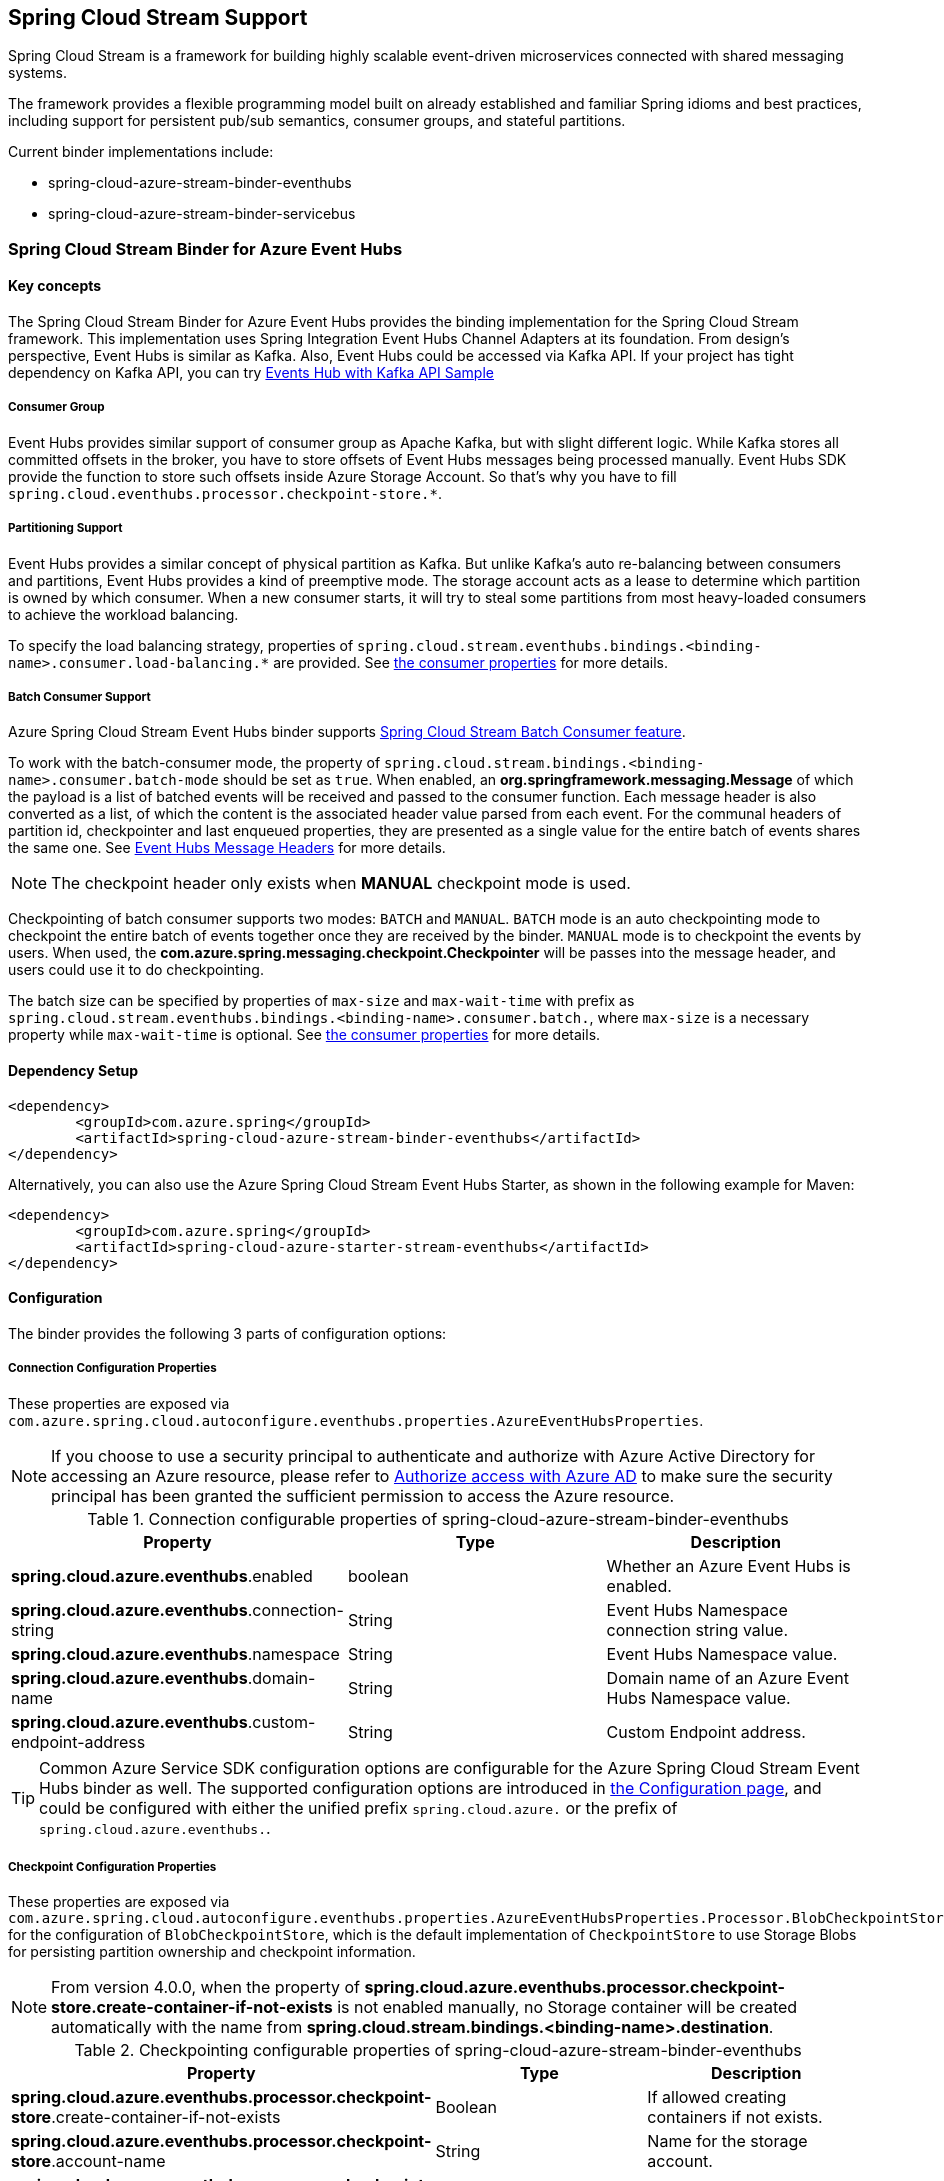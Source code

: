 :content-type-negotiation: https://docs.spring.io/spring-cloud-stream/docs/current/reference/html/spring-cloud-stream.html#content-type-management
== Spring Cloud Stream Support

Spring Cloud Stream is a framework for building highly scalable event-driven microservices connected with shared messaging systems.

The framework provides a flexible programming model built on already established and familiar Spring idioms and best practices, including support for persistent pub/sub semantics, consumer groups, and stateful partitions.

Current binder implementations include:

* spring-cloud-azure-stream-binder-eventhubs
* spring-cloud-azure-stream-binder-servicebus

=== Spring Cloud Stream Binder for Azure Event Hubs

==== Key concepts
The Spring Cloud Stream Binder for Azure Event Hubs provides the binding implementation for the Spring Cloud Stream framework.
This implementation uses Spring Integration Event Hubs Channel Adapters at its foundation. From design's perspective,
Event Hubs is similar as Kafka. Also, Event Hubs could be accessed via Kafka API. If your project has tight dependency
on Kafka API, you can try link:https://github.com/Azure-Samples/azure-spring-boot-samples/tree/spring-cloud-azure_{project-version}/eventhubs/spring-cloud-azure-starter/spring-cloud-azure-sample-eventhubs-kafka[Events Hub with Kafka API Sample]

===== Consumer Group

Event Hubs provides similar support of consumer group as Apache Kafka, but with slight different logic. While Kafka
stores all committed offsets in the broker, you have to store offsets of Event Hubs messages
being processed manually. Event Hubs SDK provide the function to store such offsets inside Azure Storage Account. So
that's why you have to fill `spring.cloud.eventhubs.processor.checkpoint-store.*`.

===== Partitioning Support

Event Hubs provides a similar concept of physical partition as Kafka. But unlike Kafka's auto re-balancing between consumers and partitions, Event Hubs provides a kind of preemptive mode. The storage account acts as a lease to determine which partition is owned by which consumer. When a new consumer starts, it will try to steal some partitions
from most heavy-loaded consumers to achieve the workload balancing.

To specify the load balancing strategy, properties of `spring.cloud.stream.eventhubs.bindings.<binding-name>.consumer.load-balancing.*` are provided. See <<eventhubs-consumer-properties, the consumer properties>> for more details.

===== Batch Consumer Support
Azure Spring Cloud Stream Event Hubs binder supports link:https://docs.spring.io/spring-cloud-stream/docs/current/reference/html/spring-cloud-stream.html#_batch_consumers[Spring Cloud Stream Batch Consumer feature].

To work with the batch-consumer mode, the property of `spring.cloud.stream.bindings.<binding-name>.consumer.batch-mode` should be set as `true`. When enabled, an **org.springframework.messaging.Message** of which the payload is a list of batched events will be received and passed to the consumer function. Each message header is also converted as a list, of which the content is the associated header value parsed from each event. For the communal headers of partition id, checkpointer and last enqueued properties, they are presented as a single value for the entire batch of events shares the same one. See <<scs-eh-headers, Event Hubs Message Headers>> for more details.

NOTE: The checkpoint header only exists when **MANUAL** checkpoint mode is used.

Checkpointing of batch consumer supports two modes: `BATCH` and `MANUAL`. `BATCH` mode is an auto checkpointing mode to checkpoint the entire batch of events together once they are received by the binder. `MANUAL` mode is to checkpoint the events by users. When used, the
**com.azure.spring.messaging.checkpoint.Checkpointer** will be passes into the message header, and users could use it to do checkpointing.

The batch size can be specified by properties of `max-size` and `max-wait-time` with prefix as `spring.cloud.stream.eventhubs.bindings.<binding-name>.consumer.batch.`, where `max-size` is a necessary property while `max-wait-time` is optional. See <<eventhubs-consumer-properties, the consumer properties>> for more details.

==== Dependency Setup

[source,xml]
----
<dependency>
	<groupId>com.azure.spring</groupId>
	<artifactId>spring-cloud-azure-stream-binder-eventhubs</artifactId>
</dependency>
----
Alternatively, you can also use the Azure Spring Cloud Stream Event Hubs Starter, as shown in the following example for Maven:

[source,xml]
----
<dependency>
	<groupId>com.azure.spring</groupId>
	<artifactId>spring-cloud-azure-starter-stream-eventhubs</artifactId>
</dependency>
----

==== Configuration

The binder provides the following 3 parts of configuration options:

[#eventhubs-connection-configration]
===== Connection Configuration Properties
These properties are exposed via `com.azure.spring.cloud.autoconfigure.eventhubs.properties.AzureEventHubsProperties`.

NOTE: If you choose to use a security principal to authenticate and authorize with Azure Active Directory for accessing an Azure resource, please refer to link:index.html#authorize-access-with-azure-active-directory[Authorize access with Azure AD] to make sure the security principal has been granted the sufficient permission to access the Azure resource.

.Connection configurable properties of spring-cloud-azure-stream-binder-eventhubs
[cols="<,<,<", options="header"]
|===
|Property | Type |Description

|*spring.cloud.azure.eventhubs*.enabled
| boolean
| Whether an Azure Event Hubs is enabled.

|*spring.cloud.azure.eventhubs*.connection-string
| String
| Event Hubs Namespace connection string value.

|*spring.cloud.azure.eventhubs*.namespace
| String
| Event Hubs Namespace value.

|*spring.cloud.azure.eventhubs*.domain-name
| String
| Domain name of an Azure Event Hubs Namespace value.

|*spring.cloud.azure.eventhubs*.custom-endpoint-address
| String
| Custom Endpoint address.

|===

TIP: Common Azure Service SDK configuration options are configurable for the Azure Spring Cloud Stream Event Hubs binder as well. The supported configuration options are introduced in link:configuration.html[the Configuration page], and could be configured with either the unified prefix `spring.cloud.azure.` or the prefix of `spring.cloud.azure.eventhubs.`.

===== Checkpoint Configuration Properties
These properties are exposed via `com.azure.spring.cloud.autoconfigure.eventhubs.properties.AzureEventHubsProperties.Processor.BlobCheckpointStore`
for the configuration of `BlobCheckpointStore`, which is the default implementation of `CheckpointStore` to use Storage Blobs for persisting partition ownership and checkpoint information.

NOTE: From version 4.0.0, when the property of **spring.cloud.azure.eventhubs.processor.checkpoint-store.create-container-if-not-exists** is not enabled manually, no Storage container will be created automatically with the name from **spring.cloud.stream.bindings.<binding-name>.destination**.

.Checkpointing configurable properties of spring-cloud-azure-stream-binder-eventhubs
[cols="<,<,<", options="header"]
|===
|Property | Type |Description

|*spring.cloud.azure.eventhubs.processor.checkpoint-store*.create-container-if-not-exists
|Boolean
|If allowed creating containers if not exists.

|*spring.cloud.azure.eventhubs.processor.checkpoint-store*.account-name
| String
| Name for the storage account.

|*spring.cloud.azure.eventhubs.processor.checkpoint-store*.account-key
| String
| Storage account access key.

|*spring.cloud.azure.eventhubs.processor.checkpoint-store*.container-name
| String
| Storage container name.
|===

TIP: Common Azure Service SDK configuration options are configurable for Storage Blob checkpoint store as well. The supported configuration options are introduced in link:configuration.html[the Configuration page], and could be configured with either the unified prefix `spring.cloud.azure.` or the prefix of `spring.cloud.azure.eventhubs.processor.checkpoint-store`.

NOTE: The default maximum connection pool size of the Storage Blob client is changed from `500` in version 3.x to `16` now, and the pending acquire queue size which is double of pool size is then `32` now. To override them, please set the property `spring.cloud.azure.eventhubs.processor.checkpoint-store.client.maximum-connection-pool-size`.

===== Azure Event Hubs Binding Configuration Properties
Below options are divided into four sections: Consumer Properties, Advanced Consumer
Configurations, Producer Properties and Advanced Producer Configurations.

[#eventhubs-consumer-properties]
====== Consumer Properties

.Consumer configurable properties of spring-cloud-azure-stream-binder-eventhubs
[cols="<,<,<", options="header"]
|===
|Property | Type |Description

|*spring.cloud.stream.eventhubs.bindings.<binding-name>.consumer*.checkpoint.mode
|CheckpointMode
| Checkpoint mode used when consumer decide how to checkpoint message

|*spring.cloud.stream.eventhubs.bindings.<binding-name>.consumer*.checkpoint.count
| Integer
|Decides the amount of message for each partition to do one checkpoint. Will take effect only when `PARTITION_COUNT` checkpoint mode is used.

|*spring.cloud.stream.eventhubs.bindings.<binding-name>.consumer*.checkpoint.interval
| Duration
|Decides the time interval to do one checkpoint. Will take effect only when `TIME` checkpoint mode is used.

|*spring.cloud.stream.eventhubs.bindings.<binding-name>.consumer*.batch.max-size
| Integer
| The maximum number of events in a batch. Required for the batch-consumer mode.

|*spring.cloud.stream.eventhubs.bindings.<binding-name>.consumer*.batch.max-wait-time
| Duration
| The maximum time duration for batch consuming. Will take effect only when the batch-consumer mode is enabled and is optional.

|*spring.cloud.stream.eventhubs.bindings.<binding-name>.consumer*.load-balancing.update-interval
| Duration
| The interval time duration for updating.

|*spring.cloud.stream.eventhubs.bindings.<binding-name>.consumer*.load-balancing.strategy
|LoadBalancingStrategy
|The load balancing strategy.

|*spring.cloud.stream.eventhubs.bindings.<binding-name>.consumer*.load-balancing.partition-ownership-expiration-interval
|Duration
|The time duration after which the ownership of partition expires.

|*spring.cloud.stream.eventhubs.bindings.<binding-name>.consumer*.track-last-enqueued-event-properties
|Boolean
|Whether the event processor should request information on the last enqueued event on its associated partition, and track that information as events are received.

|*spring.cloud.stream.eventhubs.bindings.<binding-name>.consumer*.prefetch-count
|Integer
|The count used by the consumer to control the number of events the Event Hub consumer will actively receive and queue locally.

|*spring.cloud.stream.eventhubs.bindings.<binding-name>.consumer*.initial-partition-event-position
|Map of `StartPositionProperties`
|The map containing the event position to use for each partition if a checkpoint for the partition does not exist in checkpoint store. This map is keyed off of the partition id.
|===

====== Advanced Consumer Configuration
The above <<eventhubs-connection-configration, connection>>, <<Checkpoint Configuration Properties, checkpoint>> and <<Configuration.adoc#configuration, common Azure SDK client>> configuration are supported to be customized for each binder consumer, which can be configured with the prefix `spring.cloud.stream.eventhubs.bindings.<binding-name>.consumer.`.

====== Producer Properties

.Producer configurable properties of spring-cloud-azure-stream-binder-eventhubs
[cols="<,<,<", options="header"]
|===
|Property | Type |Description

|*spring.cloud.stream.eventhubs.bindings.<binding-name>.producer*.sync
| boolean
|The switch flag for sync of producer. If true, the producer will wait for a response after a send operation.

|*spring.cloud.stream.eventhubs.bindings.<binding-name>.producer*.send-timeout
| long
|The amount of time to wait for a response after a send operation. Will take effect only when a sync producer is enabled.
|===

====== Advanced Producer Configuration
The above <<eventhubs-connection-configration, connection>> and <<Configuration.adoc#configuration, common Azure SDK client>> configuration are supported to be customized for each binder producer, which can be configured with the prefix `spring.cloud.stream.eventhubs.bindings.<binding-name>.producer.`.

==== Basic Usage
===== Sending and receiving messages from/to Event Hubs
Step 1. Fill the configuration options with credential information.

- For credentials as connection string, configure below properties in application.yml:

[source,yaml]
----
spring:
  cloud:
    azure:
      eventhubs:
        connection-string: ${EVENTHUB_NAMESPACE_CONNECTION_STRING}
        processor:
          checkpoint-store:
            container-name: ${CHECKPOINT_CONTAINER}
            account-name: ${CHECKPOINT_STORAGE_ACCOUNT}
            account-key: ${CHECKPOINT_ACCESS_KEY}
    stream:
      function:
        definition: consume;supply
      bindings:
        consume-in-0:
          destination: ${EVENTHUB_NAME}
          group: ${CONSUMER_GROUP}
        supply-out-0:
          destination: ${THE_SAME_EVENTHUB_NAME_AS_ABOVE}
      eventhubs:
        bindings:
          consume-in-0:
            consumer:
              checkpoint:
                mode: MANUAL
----

- For credentials as service principal, configure below properties in application.yml:

[source, yaml]
----
spring:
  cloud:
    azure:
      credential:
        client-id: ${SERVICE_PRINCIPAL_ID}
        client-secret: ${SERVICE_PRINCIPAL_SECRET}
      profile:
        tenant-id: ${TENANT_ID}
      eventhubs:
        namespace: ${EVENTHUB_NAMESPACE}
        processor:
          checkpoint-store:
            container-name: ${CONTAINER_NAME}
            account-name: ${ACCOUNT_NAME}
    stream:
      function:
        definition: consume;supply
      bindings:
        consume-in-0:
          destination: ${EVENTHUB_NAME}
          group: ${CONSUMER_GROUP}
        supply-out-0:
          destination: ${THE_SAME_EVENTHUB_NAME_AS_ABOVE}
      eventhubs:
        bindings:
          consume-in-0:
            consumer:
              checkpoint:
                mode: MANUAL
----

- For credentials as MSI, configure below properties in application.yml:

[source, yaml]
----
spring:
  cloud:
    azure:
      credential:
        managed-identity-client-id: ${AZURE_MANAGED_IDENTITY_CLIENT_ID}
      eventhubs:
        namespace: ${EVENTHUB_NAMESPACE}
        processor:
          checkpoint-store:
            container-name: ${CONTAINER_NAME}
            account-name: ${ACCOUNT_NAME}
    stream:
      function:
        definition: consume;supply
      bindings:
        consume-in-0:
          destination: ${EVENTHUB_NAME}
          group: ${CONSUMER_GROUP}
        supply-out-0:
          destination: ${THE_SAME_EVENTHUB_NAME_AS_ABOVE}

      eventhubs:
        bindings:
          consume-in-0:
            consumer:
              checkpoint:
                mode: MANUAL
----



Step2. Define supplier and consumer.
[source,java]
----
@Bean
public Consumer<Message<String>> consume() {
    return message -> {
        Checkpointer checkpointer = (Checkpointer) message.getHeaders().get(CHECKPOINTER);
        LOGGER.info("New message received: '{}', partition key: {}, sequence number: {}, offset: {}, enqueued time: {}",
                message.getPayload(),
                message.getHeaders().get(EventHubsHeaders.PARTITION_KEY),
                message.getHeaders().get(EventHubsHeaders.SEQUENCE_NUMBER),
                message.getHeaders().get(EventHubsHeaders.OFFSET),
                message.getHeaders().get(EventHubsHeaders.ENQUEUED_TIME)
        );

        checkpointer.success()
                .doOnSuccess(success -> LOGGER.info("Message '{}' successfully checkpointed", message.getPayload()))
                .doOnError(error -> LOGGER.error("Exception found", error))
                .subscribe();
    };
}

@Bean
public Supplier<Message<String>> supply() {
    return () -> {
        LOGGER.info("Sending message, sequence " + i);
        return MessageBuilder.withPayload("Hello world, " + i++).build();
    };
}
----

===== Partitioning support
A `PartitionSupplier` with user-provided partition information will be created to configure the partition information about the message to be sent, the following is the process of obtaining different priorities of the partition ID and key:

image:https://user-images.githubusercontent.com/63028776/145347877-fa8afa90-ec28-4c0a-8277-63b9fdaa5d0f.png[]

===== Batch Consumer Support

Step 1. Fill the batch configuration options
[source,yaml]
----
spring:
  cloud:
    stream:
      function:
        definition: consume
      bindings:
        consume-in-0:
          destination: ${AZURE_EVENTHUB_NAME}
          group: ${AZURE_EVENTHUB_CONSUMER_GROUP}
          consumer:
            batch-mode: true
      eventhubs:
        bindings:
          consume-in-0:
            consumer:
              batch:
                max-batch-size: 10 # Required for batch-consumer mode
                max-wait-time: 1m # Optional, the default value is null
              checkpoint:
                mode: BATCH # or MANUAL as needed
----

Step2. Define supplier and consumer.

For checkpointing mode as `BATCH`, you can use below code to send messages and consume in batches.
[source,java]
----
@Bean
public Consumer<Message<List<String>>> consume() {
    return message -> {
            for (int i = 0; i < message.getPayload().size(); i++) {
                LOGGER.info("New message received: '{}', partition key: {}, sequence number: {}, offset: {}, enqueued time: {}",
                        message.getPayload().get(i),
                        ((List<Object>) message.getHeaders().get(EventHubsHeaders.BATCH_CONVERTED_PARTITION_KEY)).get(i),
                        ((List<Object>) message.getHeaders().get(EventHubsHeaders.BATCH_CONVERTED_SEQUENCE_NUMBER)).get(i),
                        ((List<Object>) message.getHeaders().get(EventHubsHeaders.BATCH_CONVERTED_OFFSET)).get(i),
                        ((List<Object>) message.getHeaders().get(EventHubsHeaders.BATCH_CONVERTED_ENQUEUED_TIME)).get(i));
            }

        };
}

@Bean
public Supplier<Message<String>> supply() {
    return () -> {
        LOGGER.info("Sending message, sequence " + i);
        return MessageBuilder.withPayload("\"test"+ i++ +"\"").build();
    };
}
----

For checkpointing mode as `MANUAL`, you can use below code to send messages and consume/checkpoint in batches.
[source,java]
----
@Bean
public Consumer<Message<List<String>>> consume() {
    return message -> {
        for (int i = 0; i < message.getPayload().size(); i++) {
            LOGGER.info("New message received: '{}', partition key: {}, sequence number: {}, offset: {}, enqueued time: {}",
                message.getPayload().get(i),
                ((List<Object>) message.getHeaders().get(EventHubHeaders.BATCH_CONVERTED_PARTITION_KEY)).get(i),
                ((List<Object>) message.getHeaders().get(EventHubHeaders.BATCH_CONVERTED_SEQUENCE_NUMBER)).get(i),
                ((List<Object>) message.getHeaders().get(EventHubHeaders.BATCH_CONVERTED_OFFSET)).get(i),
                ((List<Object>) message.getHeaders().get(EventHubHeaders.BATCH_CONVERTED_ENQUEUED_TIME)).get(i));
        }

        Checkpointer checkpointer = (Checkpointer) message.getHeaders().get(CHECKPOINTER);
        checkpointer.success()
                    .doOnSuccess(success -> LOGGER.info("Message '{}' successfully checkpointed", message.getPayload()))
                    .doOnError(error -> LOGGER.error("Exception found", error))
                    .subscribe();
    };
}

@Bean
public Supplier<Message<String>> supply() {
    return () -> {
        LOGGER.info("Sending message, sequence " + i);
        return MessageBuilder.withPayload("\"test"+ i++ +"\"").build();
    };
}
----

NOTE: In the batch-consuming mode, the default content type of Spring Cloud Stream binder is `application/json`, so make sure the message payload is aligned with the content type. For example, when using the default content type of `application/json` to receive messages with `String` payload, the payload should be JSON String, surrounded with double quotes for the original String text. While for `text/plain` content type, it can be a `String` object directly. For more details, please refer to the official doc of {content-type-negotiation}[Spring Cloud Stream Content Type Negotiation].

===== Error channels
- Consumer error channel

This channel is open by default, you can handle the error message in this way:
[source,java]
----
// Replace destination with spring.cloud.stream.bindings.input.destination
// Replace group with spring.cloud.stream.bindings.input.group
@ServiceActivator(inputChannel = "{destination}.{group}.errors")
public void consumerError(Message<?> message) {
    LOGGER.error("Handling customer ERROR: " + message);
}
----
- Producer error channel

This channel is not open by default. You need to add a configuration in your application.properties to enable it, like this:
[source,properties]
----
spring.cloud.stream.default.producer.errorChannelEnabled=true
----

You can handle the error message in this way:
[source,java]
----
// Replace destination with spring.cloud.stream.bindings.output.destination
@ServiceActivator(inputChannel = "{destination}.errors")
public void producerError(Message<?> message) {
    LOGGER.error("Handling Producer ERROR: " + message);
}
----

- Global default error channel

A global error channel called "errorChannel" is created by default Spring Integration, which allows users to subscribe many endpoints to it.

[source,java]
----
@ServiceActivator(inputChannel = "errorChannel")
public void producerError(Message<?> message) {
    LOGGER.error("Handling ERROR: " + message);
}
----

[#scs-eh-headers]
===== Event Hubs message headers
See the <<si-eh-headers, Event Hubs message headers>> for the basic message headers supported.

When the batch-consumer mode is enabled, the specific headers of batched messages are listed as below, which contains a list of values from each single Event Hubs event.

.Mapping between Batch Event Hubs Properties and Spring Headers
[cols="<,<,<,<", options="header"]
|===
|Event Hubs Event Properties | Spring Batch Message Header Constants | Type | Description

|Enqueued time
|com.azure.spring.eventhubs.support.EventHubsHeaders#BATCH_CONVERTED_ENQUEUED_TIME
|List of Instant
|List of the instant, in UTC, of when each event was enqueued in the Event Hub partition.

|Offset
|com.azure.spring.eventhubs.support.EventHubsHeaders#BATCH_CONVERTED_OFFSET
|List of Long
|List of the offset of each event when it was received from the associated Event Hub partition.

|Partition key
|com.azure.spring.messaging.AzureHeaders#BATCH_CONVERTED_PARTITION_KEY
|List of String
|List of the partition hashing key if it was set when originally publishing each event.

|Sequence number
|com.azure.spring.eventhubs.support.EventHubsHeaders#BATCH_CONVERTED_SEQUENCE_NUMBER
|List of Long
|List of the sequence number assigned to each event when it was enqueued in the associated Event Hub partition.

|System properties
|com.azure.spring.eventhubs.support.EventHubsHeaders#BATCH_CONVERTED_SYSTEM_PROPERTIES
|List of Map
|List of the system properties of each event.

|Application properties
|com.azure.spring.eventhubs.support.EventHubsHeaders#BATCH_CONVERTED_APPLICATION_PROPERTIES
|List of Map
|List of the applocation properties of each event, where all customized message headers or event properties are placed.
|===

NOTE: When publish messages, all the above batch headers if exist will be removed from the messages to send.

===== Multi Binder Support
Connection to mutiple Event Hubs namespaces is also supported by using multi binders.This sample takes connection string as example. Credentials of service priciple and MSI are also supported, users can set related properties in each binder's environment settings.

Step 1. To use multiple binders of EventHubs, we need to configure below properties in application.yml
[source,yaml]
----
spring:
  cloud:
    stream:
      function:
        definition: consume1;supply1;consume2;supply2
      bindings:
        consume1-in-0:
          destination: ${EVENTHUB_NAME_01}
          group: ${CONSUMER_GROUP_01}
        supply1-out-0:
          destination: ${THE_SAME_EVENTHUB_NAME_01_AS_ABOVE}
        consume2-in-0:
          binder: eventhub-2
          destination: ${EVENTHUB_NAME_02}
          group: ${CONSUMER_GROUP_02}
        supply2-out-0:
          binder: eventhub-2
          destination: ${THE_SAME_EVENTHUB_NAME_02_AS_ABOVE}
      binders:
        eventhub-1:
          type: eventhubs
          default-candidate: true
          environment:
            spring:
              cloud:
                azure:
                  eventhubs:
                    connection-string: ${EVENTHUB_NAMESPACE_01_CONNECTION_STRING}
                    processor:
                      checkpoint-store:
                        container-name: ${CHECKPOINT_CONTAINER_01}
                        account-name: ${CHECKPOINT_STORAGE_ACCOUNT}
                        account-key: ${CHECKPOINT_ACCESS_KEY}
        eventhub-2:
          type: eventhubs
          default-candidate: false
          environment:
            spring:
              cloud:
                azure:
                  eventhubs:
                    connection-string: ${EVENTHUB_NAMESPACE_02_CONNECTION_STRING}
                    processor:
                      checkpoint-store:
                        container-name: ${CHECKPOINT_CONTAINER_02}
                        account-name: ${CHECKPOINT_STORAGE_ACCOUNT}
                        account-key: ${CHECKPOINT_ACCESS_KEY}
      eventhubs:
        bindings:
          consume1-in-0:
            consumer:
              checkpoint:
                mode: MANUAL
          consume2-in-0:
            consumer:
              checkpoint:
                mode: MANUAL
      poller:
        initial-delay: 0
        fixed-delay: 1000
----
Step 2. we need define two suppliers and two consumers
[source,java]
----
@Bean
public Supplier<Message<String>> supply1() {
    return () -> {
        LOGGER.info("Sending message1, sequence1 " + i);
        return MessageBuilder.withPayload("Hello world1, " + i++).build();
    };
}

@Bean
public Supplier<Message<String>> supply2() {
    return () -> {
        LOGGER.info("Sending message2, sequence2 " + j);
        return MessageBuilder.withPayload("Hello world2, " + j++).build();
    };
}

@Bean
public Consumer<Message<String>> consume1() {
    return message -> {
        Checkpointer checkpointer = (Checkpointer) message.getHeaders().get(CHECKPOINTER);
        LOGGER.info("New message1 received: '{}'", message);
        checkpointer.success()
                .doOnSuccess(success -> LOGGER.info("Message1 '{}' successfully checkpointed", message))
                .doOnError(error -> LOGGER.error("Exception found", error))
                .subscribe();
    };
}

@Bean
public Consumer<Message<String>> consume2() {
    return message -> {
        Checkpointer checkpointer = (Checkpointer) message.getHeaders().get(CHECKPOINTER);
        LOGGER.info("New message2 received: '{}'", message);
        checkpointer.success()
                .doOnSuccess(success -> LOGGER.info("Message2 '{}' successfully checkpointed", message))
                .doOnError(error -> LOGGER.error("Exception found", error))
                .subscribe();
    };
}
----

===== Resource Provision
EventHub and ConsumerGroup could be auto create by add such properties:
[source,yaml]
----
spring:
  cloud:
    azure:
      credential:
        tenant-id: ${AZURE_TENANT_ID}
      profile:
        subscription-id: ${AZURE_SUBSCRIPTION_ID}
      eventhubs:
        resource:
          resource-group: ${AZURE_EVENTHUBS_RESOURECE_GROUP}
----

==== Samples

Please refer to link:https://github.com/Azure-Samples/azure-spring-boot-samples/tree/spring-cloud-azure_{project-version}/eventhubs/spring-cloud-azure-stream-binder-eventhubs[azure-spring-boot-samples] for more details.

=== Spring Cloud Stream Binder for Azure Service Bus

==== Key concepts
The Spring Cloud Stream Binder for Azure Service Bus provides the binding implementation for the Spring Cloud Stream Framework.
This implementation uses Spring Integration Service Bus Channel Adapters at its foundation.

===== Scheduled Message
This binder supports submitting messages to a topic for delayed processing. Users can send scheduled messages with header `x-delay`
expressing in milliseconds a delay time for the message. The message will be delivered to the respective topics after `x-delay` milliseconds.

===== Consumer Group

Service Bus Topic provides similar support of consumer group as Apache Kafka, but with slight different logic.
This binder relies on `Subscription` of a topic to act as a consumer group.

==== Dependency Setup

[source,xml]
----
<dependency>
	<groupId>com.azure.spring</groupId>
	<artifactId>spring-cloud-azure-stream-binder-servicebus</artifactId>
</dependency>
----
Alternatively, you can also use the Azure Spring Cloud Stream Service Bus Starter, as shown in the following example for Maven:

[source,xml]
----
<dependency>
	<groupId>com.azure.spring</groupId>
	<artifactId>spring-cloud-azure-starter-stream-servicebus</artifactId>
</dependency>
----

==== Configuration
The binder provides the following 3 parts of configuration options:

[#servicebus-connection-configration]
===== Connection Configuration Properties
These properties are exposed via `com.azure.spring.cloud.autoconfigure.servicebus.properties.AzureServiceBusProperties`.

NOTE: If you choose to use a security principal to authenticate and authorize with Azure Active Directory for accessing an Azure resource, please refer to link:index.html#authorize-access-with-azure-active-directory[Authorize access with Azure AD] to make sure the security principal has been granted the sufficient permission to access the Azure resource.

.Common configurable properties of spring-cloud-azure-stream-binder-servicebus
[cols="<,<,<", options="header"]
|===
|Property | Type |Description

|*spring.cloud.azure.servicebus*.enabled
| boolean
| Whether an Azure Service Bus is enabled.

|*spring.cloud.azure.servicebus*.connection-string
| String
| Service Bus Namespace connection string value.

|*spring.cloud.azure.servicebus*.namespace
| String
| Service Bus Namespace value.

|*spring.cloud.azure.servicebus*.domain-name
| String
| Domain name of an Azure Service Bus Namespace value.

|===

TIP: Common Azure Service SDK configuration options are configurable for the Azure Spring Cloud Stream Service Bus binder as well. The supported configuration options are introduced in link:configuration.html[the Configuration page], and could be configured with either the unified prefix `spring.cloud.azure.` or the prefix of `spring.cloud.azure.servicebus.`.

===== Azure Service Bus Binding Configuration Properties
Below options are divided into four sections: Consumer Properties, Advanced Consumer
Configurations, Producer Properties and Advanced Producer Configurations.

====== Consumer Properties

.Consumer configurable properties of spring-cloud-azure-stream-binder-servicebus
[cols="<,<,<,<", options="header"]
|===
|Property | Type |Default |Description

|*spring.cloud.stream.servicebus.bindings.<binding-name>.consumer*.requeue-rejected
|boolean
|false
|If the failed messages are routed to the DLQ.

|*spring.cloud.stream.servicebus.bindings.<binding-name>.consumer*.checkpoint-mode
| CheckpointMode
| RECORD
| The checkpoint mode of checkpointing message. The supported modes are `MANUAL` and `RECORD`.

|*spring.cloud.stream.servicebus.bindings.<binding-name>.consumer*.max-concurrent-calls
| Integer
| 1
| Max concurrent messages that the Service Bus processor client should process.

|*spring.cloud.stream.servicebus.bindings.<binding-name>.consumer*.max-concurrent-sessions
|Integer
|null
| Maximum number of concurrent sessions to process at any given time.

|*spring.cloud.stream.servicebus.bindings.<binding-name>.consumer*.session-enabled
| Boolean
| null
| Whether session is enabled.

|*spring.cloud.stream.servicebus.bindings.<binding-name>.consumer*.prefetch-count
| Integer
| 0
| The prefetch count of the Service Bus processor client.

|*spring.cloud.stream.servicebus.bindings.<binding-name>.consumer*.sub-queue
| SubQueue
| none
| The type of the sub queue to connect to.

|*spring.cloud.stream.servicebus.bindings.<binding-name>.consumer*.max-auto-lock-renew-duration
| Duration
| 5m
| The amount of time to continue auto-renewing the lock.

|*spring.cloud.stream.servicebus.bindings.<binding-name>.consumer*.receive-mode
| ServiceBusReceiveMode
| peek_lock
| The receive mode of the Service Bus processor client.

|===

====== Advanced Consumer Configuration
The above <<servicebus-connection-configration, connection>> and <<Configuration.adoc#configuration, common Azure SDK client>> configuration are supported to be customized for each binder consumer, which can be configured with the prefix `spring.cloud.stream.servicebus.bindings.<binding-name>.consumer.`.

====== Producer Properties
.Producer configurable properties of spring-cloud-azure-stream-binder-servicebus
[cols="<,<,<,<", options="header"]
|===
|Property | Type | Default |Description

|*spring.cloud.stream.servicebus.bindings.<binding-name>.producer*.sync |boolean |false | Switch flag
for sync of producer.
|*spring.cloud.stream.servicebus.bindings.<binding-name>.producer*.send-timeout |long |10000 | Timeout
value for sending of producer.
|*spring.cloud.stream.servicebus.bindings.<binding-name>.producer*.entity-type |ServiceBusEntityType |null | Service Bus entity type of the producer, required for the binding producer.
|===

IMPORTANT: When using the binding producer, property of `spring.cloud.stream.servicebus.bindings.<binding-name>.producer.entity-type` is required to be configured.

====== Advanced Producer Configuration
The above <<servicebus-connection-configration, connection>> and <<Configuration.adoc#configuration, common Azure SDK client>> configuration are supported to be customized for each binder producer, which can be configured with the prefix `spring.cloud.stream.servicebus.bindings.<binding-name>.producer.`.

==== Basic Usage
===== Sending and receiving messages from/to Service Bus
Step 1. Fill the configuration options with credential information.

- For credentials as connection string, configure below properties in application.yml:
[source,yaml]
----
spring:
  cloud:
    azure:
      servicebus:
        connection-string: ${SERVICEBUS_NAMESPACE_CONNECTION_STRING}
    stream:
      function:
        definition: consume;supply
      bindings:
        consume-in-0:
          destination: ${SERVICEBUS_ENTITY_NAME}
          # If you use Service Bus Topic, please add below configuration
          # group: ${SUBSCRIPTION_NAME}
        supply-out-0:
          destination: ${SERVICEBUS_ENTITY_NAME_SAME_AS_ABOVE}
      servicebus:
        bindings:
          consume-in-0:
            consumer:
              checkpoint-mode: MANUAL
          supply-out-0:
            producer:
              entity-type: queue # set as "topic" if you use Service Bus Topic
----

- For credentials as service principal, configure below properties in application.yml:
[source,yaml]
----
spring:
  cloud:
    azure:
      credential:
        client-id: ${CLIENT_ID}
        client-secret: ${CLIENT_SECRET}
      profile:
        tenant-id: ${TENANT_ID}
      servicebus:
        namespace: ${SERVICEBUS_NAMESPACE}
    stream:
      function:
        definition: consume;supply
      bindings:
        consume-in-0:
          destination: ${SERVICEBUS_ENTITY_NAME}
          # If you use Service Bus Topic, please add below configuration
          # group: ${SUBSCRIPTION_NAME}
        supply-out-0:
          destination: ${SERVICEBUS_ENTITY_NAME_SAME_AS_ABOVE}
      servicebus:
        bindings:
          consume-in-0:
            consumer:
              checkpoint-mode: MANUAL
          supply-out-0:
            producer:
              entity-type: queue # set as "topic" if you use Service Bus Topic
----

- For credentials as MSI, configure below properties in application.yml:
[source, yaml]
----
spring:
  cloud:
    azure:
      credential:
        managed-identity-client-id: ${MANAGED_IDENTITY_CLIENT_ID}
      servicebus:
        namespace: ${SERVICEBUS_NAMESPACE}
    stream:
      function:
        definition: consume;supply
      bindings:
        consume-in-0:
          destination: ${SERVICEBUS_ENTITY_NAME}
          # If you use Service Bus Topic, please add below configuration
          # group: ${SUBSCRIPTION_NAME}
        supply-out-0:
          destination: ${SERVICEBUS_ENTITY_NAME_SAME_AS_ABOVE}
      servicebus:
        bindings:
          consume-in-0:
            consumer:
              checkpoint-mode: MANUAL
          supply-out-0:
            producer:
              entity-type: queue # set as "topic" if you use Service Bus Topic

----

Step 2. Define supplier and consumer.
[source,java]
----
@Bean
public Consumer<Message<String>> consume() {
    return message -> {
        Checkpointer checkpointer = (Checkpointer) message.getHeaders().get(CHECKPOINTER);
        LOGGER.info("New message received: '{}', partition key: {}, sequence number: {}, offset: {}, enqueued time: {}",
                message.getPayload(),
                message.getHeaders().get(EventHubsHeaders.PARTITION_KEY),
                message.getHeaders().get(EventHubsHeaders.SEQUENCE_NUMBER),
                message.getHeaders().get(EventHubsHeaders.OFFSET),
                message.getHeaders().get(EventHubsHeaders.ENQUEUED_TIME)
        );

        checkpointer.success()
                .doOnSuccess(success -> LOGGER.info("Message '{}' successfully checkpointed", message.getPayload()))
                .doOnError(error -> LOGGER.error("Exception found", error))
                .subscribe();
    };
}

@Bean
public Supplier<Message<String>> supply() {
    return () -> {
        LOGGER.info("Sending message, sequence " + i);
        return MessageBuilder.withPayload("Hello world, " + i++).build();
    };
}
----

===== Partition key support

The binder supports link:https://docs.microsoft.com/azure/service-bus-messaging/service-bus-partitioning[Service Bus partitioning] by allowing setting partition key and session id in the message header. This section introduces how to set partition key for messages.

Spring Cloud Stream provides a partition key SpEL expression property `spring.cloud.stream.bindings.<binding-name>.producer.partition-key-expression`. For example, setting this properts as `&quot;&#39;partitionKey-&#39; + headers[&lt;message-header-key&gt;]&quot;` and add a header called <message-header-key>. Spring Cloud Stream will use the value for this header when evaluating the above expression to assign a partition key. Here is an example producer code:

[source,java]
----
@Bean
public Supplier<Message<String>> generate() {
    return () -> {
        String value = “random payload”;
    	return MessageBuilder.withPayload(value)
            .setHeader("<message-header-key>", value.length() % 4)
            .build();
    };
}
----

===== Session support

The binder supports link:https://docs.microsoft.com/azure/service-bus-messaging/message-sessions[message sessions] of Service Bus. Session id of a message could be set via the message header.

[source,java]
----
@Bean
public Supplier<Message<String>> generate() {
    return () -> {
        String value = “random payload”;
    	return MessageBuilder.withPayload(value)
            .setHeader(ServiceBusMessageHeaders.SESSION_ID, "Customize session id")
            .build();
    };
}
----

NOTE: According to link:https://docs.microsoft.com/azure/service-bus-messaging/service-bus-partitioning[Service Bus partitioning], session id has higher priority than partition key. So when both of `ServiceBusMessageHeaders#SESSION_ID` and `ServiceBusMessageHeaders#PARTITION_KEY` (or `AzureHeaders#PARTITION_KEY`) headers are set,
the value of the session id will eventually be used to overwrite the value of the partition key.

===== Error channels
- Consumer error channel

This channel is open by default, and a default consumer error channel handler is used to send failed messages to the dead-letter queue when `spring.cloud.stream.servicebus.bindings.<binding-name>.consumer.requeue-rejected` is enabled, otherwise the failed messages will be abandoned.

To customize the consumer error channel handler, you can register you own error handler to the related consumer error channel in this way:
[source,java]
----
// Replace destination with spring.cloud.stream.bindings.input.destination
// Replace group with spring.cloud.stream.bindings.input.group
@ServiceActivator(inputChannel = "{destination}.{group}.errors")
public void consumerError(Message<?> message) {
    LOGGER.error("Handling customer ERROR: " + message);
}
----

- Producer error channel

This channel is not open by default. You need to add a configuration in your application.properties to enable it, like this:
[source,properties]
----
spring.cloud.stream.default.producer.errorChannelEnabled=true
----

You can handle the error message in this way:
[source,java]
----
// Replace destination with spring.cloud.stream.bindings.output.destination
@ServiceActivator(inputChannel = "{destination}.errors")
public void producerError(Message<?> message) {
    LOGGER.error("Handling Producer ERROR: " + message);
}
----

- Global default error channel

A global error channel called "errorChannel" is created by default Spring Integration, which allows users to subscribe many endpoints to it.

[source,java]
----
@ServiceActivator(inputChannel = "errorChannel")
public void producerError(Message<?> message) {
    LOGGER.error("Handling ERROR: " + message);
}
----

[#scs-sb-headers]
===== Service Bus message headers

See the <<si-sb-headers, Service Bus message headers>> for the basic message headers supported.

NOTE: When setting the partiton key, the priority of message header is higher than Spring Cloud Stream property. So `spring.cloud.stream.bindings.<binding-name>.producer.partition-key-expression` will take effect only when none of the headers of `ServiceBusMessageHeaders#SESSION_ID`, `ServiceBusMessageHeaders#PARTITION_KEY`, `AzureHeaders#PARTITION_KEY` is configured.

===== Multi Binder Support
Connection to mutiple Service Bus namespaces is also supported by using multi binders.This sample takes connection string as example. Credentials of service priciple and MSI are also supported, users can set related properties in each binder's environment settings.

Step 1. To use multiple binders of ServiceBus, we need to configure below properties in application.yml
[source,yaml]
----
spring:
  cloud:
    stream:
      function:
        definition: consume1;supply1;consume2;supply2
      bindings:
        consume1-in-0:
          destination: ${SERVICEBUS_TOPIC_NAME}
          group: ${SUBSCRIPTION_NAME}
        supply1-out-0:
          destination: ${SERVICEBUS_TOPIC_NAME_SAME_AS_ABOVE}
        consume2-in-0:
          binder: servicebus-2
          destination: ${SERVICEBUS_QUEUE_NAME}
        supply2-out-0:
          binder: servicebus-2
          destination: ${SERVICEBUS_QUEUE_NAME_SAME_AS_ABOVE}
      binders:
        servicebus-1:
          type: servicebus
          default-candidate: true
          environment:
            spring:
              cloud:
                azure:
                  servicebus:
                    connection-string: ${SERVICEBUS_NAMESPACE_01_CONNECTION_STRING}
        servicebus-2:
          type: servicebus
          default-candidate: false
          environment:
            spring:
              cloud:
                azure:
                  servicebus:
                    connection-string: ${SERVICEBUS_NAMESPACE_02_CONNECTION_STRING}
      servicebus:
        bindings:
          consume1-in-0:
            consumer:
              checkpoint-mode: MANUAL
          supply1-out-0:
            producer:
              entity-type: topic
          consume2-in-0:
            consumer:
              checkpoint-mode: MANUAL
          supply2-out-0:
            producer:
              entity-type: queue
      poller:
        initial-delay: 0
        fixed-delay: 1000
----
Step 2. we need define two suppliers and two consumers
[source,java]
----
@Bean
public Supplier<Message<String>> supply1() {
    return () -> {
        LOGGER.info("Sending message1, sequence1 " + i);
        return MessageBuilder.withPayload("Hello world1, " + i++).build();
    };
}

@Bean
public Supplier<Message<String>> supply2() {
    return () -> {
        LOGGER.info("Sending message2, sequence2 " + j);
        return MessageBuilder.withPayload("Hello world2, " + j++).build();
    };
}

@Bean
public Consumer<Message<String>> consume1() {
    return message -> {
        Checkpointer checkpointer = (Checkpointer) message.getHeaders().get(CHECKPOINTER);
        LOGGER.info("New message1 received: '{}'", message);
        checkpointer.success()
                .doOnSuccess(s -> LOGGER.info("Message '{}' successfully checkpointed", message.getPayload()))
                .doOnError(e -> LOGGER.error("Error found", e))
                .subscribe();
    };
}

@Bean
public Consumer<Message<String>> consume2() {
    return message -> {
        Checkpointer checkpointer = (Checkpointer) message.getHeaders().get(CHECKPOINTER);
        LOGGER.info("New message2 received: '{}'", message);
        checkpointer.success()
                .doOnSuccess(s -> LOGGER.info("Message '{}' successfully checkpointed", message.getPayload()))
                .doOnError(e -> LOGGER.error("Error found", e))
                .subscribe();
    };

}
----

===== Resource Provision
Servicebus topic, queue and subscription could be auto create by add such properties:
[source,yaml]
----
spring:
  cloud:
    azure:
      credential:
        tenant-id: ${AZURE_TENANT_ID}
      profile:
        subscription-id: ${AZURE_SUBSCRIPTION_ID}
      servicebus:
        resource:
          resource-group: ${AZURE_SERVICEBUS_RESOURECE_GROUP}
    stream:
      servicebus:
        bindings:
          servicebus-binding:
            consumer:
              entity-type: ${SERVICEBUS_CONSUMER_ENTITY_TYPE}
----

==== Samples

Please refer to link:https://github.com/Azure-Samples/azure-spring-boot-samples/tree/spring-cloud-azure_{project-version}/servicebus/spring-cloud-azure-stream-binder-servicebus[azure-spring-boot-samples] for more details.
